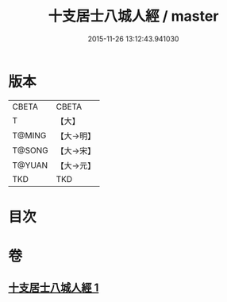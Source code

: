 #+TITLE: 十支居士八城人經 / master
#+DATE: 2015-11-26 13:12:43.941030
* 版本
 |     CBETA|CBETA   |
 |         T|【大】     |
 |    T@MING|【大→明】   |
 |    T@SONG|【大→宋】   |
 |    T@YUAN|【大→元】   |
 |       TKD|TKD     |

* 目次
* 卷
** [[file:KR6a0092_001.txt][十支居士八城人經 1]]
